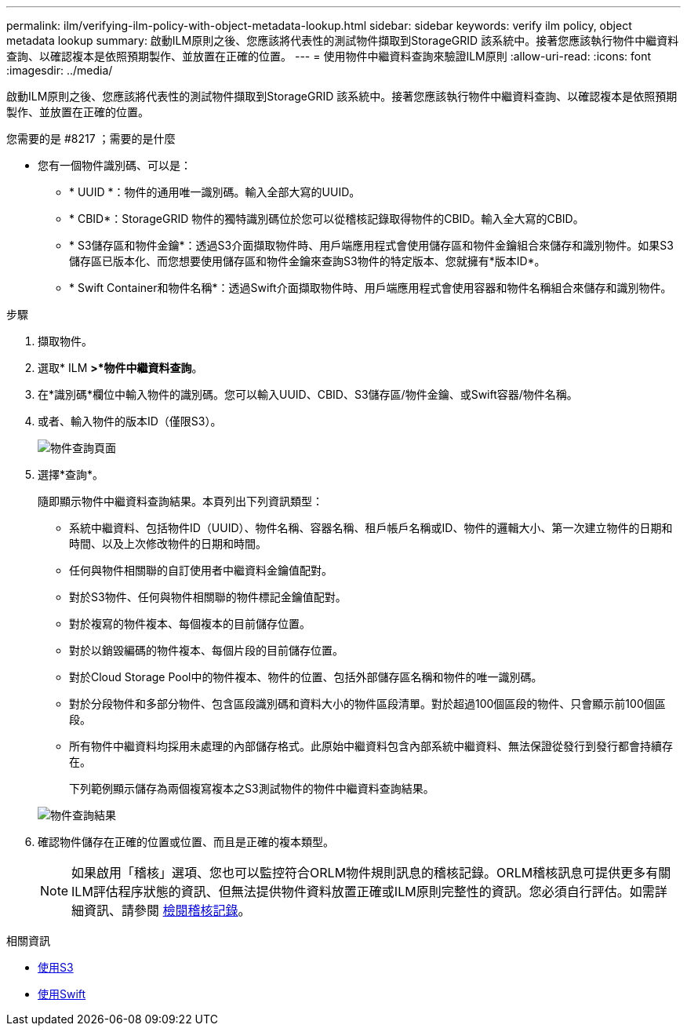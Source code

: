 ---
permalink: ilm/verifying-ilm-policy-with-object-metadata-lookup.html 
sidebar: sidebar 
keywords: verify ilm policy, object metadata lookup 
summary: 啟動ILM原則之後、您應該將代表性的測試物件擷取到StorageGRID 該系統中。接著您應該執行物件中繼資料查詢、以確認複本是依照預期製作、並放置在正確的位置。 
---
= 使用物件中繼資料查詢來驗證ILM原則
:allow-uri-read: 
:icons: font
:imagesdir: ../media/


[role="lead"]
啟動ILM原則之後、您應該將代表性的測試物件擷取到StorageGRID 該系統中。接著您應該執行物件中繼資料查詢、以確認複本是依照預期製作、並放置在正確的位置。

.您需要的是 #8217 ；需要的是什麼
* 您有一個物件識別碼、可以是：
+
** * UUID *：物件的通用唯一識別碼。輸入全部大寫的UUID。
** * CBID*：StorageGRID 物件的獨特識別碼位於您可以從稽核記錄取得物件的CBID。輸入全大寫的CBID。
** * S3儲存區和物件金鑰*：透過S3介面擷取物件時、用戶端應用程式會使用儲存區和物件金鑰組合來儲存和識別物件。如果S3儲存區已版本化、而您想要使用儲存區和物件金鑰來查詢S3物件的特定版本、您就擁有*版本ID*。
** * Swift Container和物件名稱*：透過Swift介面擷取物件時、用戶端應用程式會使用容器和物件名稱組合來儲存和識別物件。




.步驟
. 擷取物件。
. 選取* ILM *>*物件中繼資料查詢*。
. 在*識別碼*欄位中輸入物件的識別碼。您可以輸入UUID、CBID、S3儲存區/物件金鑰、或Swift容器/物件名稱。
. 或者、輸入物件的版本ID（僅限S3）。
+
image::../media/object_lookup.png[物件查詢頁面]

. 選擇*查詢*。
+
隨即顯示物件中繼資料查詢結果。本頁列出下列資訊類型：

+
** 系統中繼資料、包括物件ID（UUID）、物件名稱、容器名稱、租戶帳戶名稱或ID、物件的邏輯大小、第一次建立物件的日期和時間、以及上次修改物件的日期和時間。
** 任何與物件相關聯的自訂使用者中繼資料金鑰值配對。
** 對於S3物件、任何與物件相關聯的物件標記金鑰值配對。
** 對於複寫的物件複本、每個複本的目前儲存位置。
** 對於以銷毀編碼的物件複本、每個片段的目前儲存位置。
** 對於Cloud Storage Pool中的物件複本、物件的位置、包括外部儲存區名稱和物件的唯一識別碼。
** 對於分段物件和多部分物件、包含區段識別碼和資料大小的物件區段清單。對於超過100個區段的物件、只會顯示前100個區段。
** 所有物件中繼資料均採用未處理的內部儲存格式。此原始中繼資料包含內部系統中繼資料、無法保證從發行到發行都會持續存在。


+
下列範例顯示儲存為兩個複寫複本之S3測試物件的物件中繼資料查詢結果。

+
image::../media/object_lookup_results.png[物件查詢結果]

. 確認物件儲存在正確的位置或位置、而且是正確的複本類型。
+

NOTE: 如果啟用「稽核」選項、您也可以監控符合ORLM物件規則訊息的稽核記錄。ORLM稽核訊息可提供更多有關ILM評估程序狀態的資訊、但無法提供物件資料放置正確或ILM原則完整性的資訊。您必須自行評估。如需詳細資訊、請參閱 xref:../audit/index.adoc[檢閱稽核記錄]。



.相關資訊
* xref:../s3/index.adoc[使用S3]
* xref:../swift/index.adoc[使用Swift]

